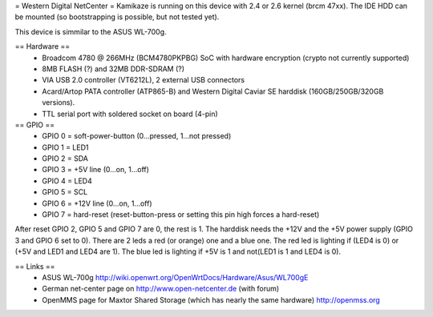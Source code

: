 = Western Digital NetCenter =
Kamikaze is running on this device with 2.4 or 2.6 kernel (brcm 47xx).
The IDE HDD  can be mounted (so bootstrapping is possible, but not tested yet).

This device is simmilar to the ASUS WL-700g.

== Hardware ==
 * Broadcom 4780 @ 266MHz (BCM4780PKPBG) SoC with hardware encryption (crypto not currently supported)
 * 8MB FLASH (?) and 32MB DDR-SDRAM (?)
 * VIA USB 2.0 controller (VT6212L), 2 external USB connectors
 * Acard/Artop PATA controller (ATP865-B) and Western Digital Caviar SE harddisk (160GB/250GB/320GB versions).
 * TTL serial port with soldered socket on board (4-pin)

== GPIO ==
 * GPIO 0 = soft-power-button (0...pressed, 1...not pressed)
 * GPIO 1 = LED1
 * GPIO 2 = SDA
 * GPIO 3 = +5V line (0...on, 1...off)
 * GPIO 4 = LED4
 * GPIO 5 = SCL
 * GPIO 6 = +12V line (0...on, 1...off)
 * GPIO 7 = hard-reset (reset-button-press or setting this pin high forces a hard-reset)

After reset GPIO 2, GPIO 5 and GPIO 7 are 0, the rest is 1.
The harddisk needs the +12V and the +5V power supply (GPIO 3 and GPIO 6 set to 0).
There are 2 leds a red (or orange) one and a blue one.
The red led is lighting if (LED4 is 0) or (+5V and LED1 and LED4 are 1).
The blue led is lighting if +5V is 1 and not(LED1 is 1 and LED4 is 0).

== Links ==
 * ASUS WL-700g http://wiki.openwrt.org/OpenWrtDocs/Hardware/Asus/WL700gE
 * German net-center page on http://www.open-netcenter.de (with forum)
 * OpenMMS page for Maxtor Shared Storage (which has nearly the same hardware) http://openmss.org
